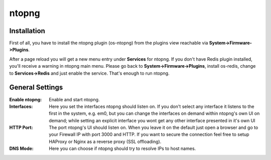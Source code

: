 ======
ntopng
======

------------
Installation
------------

First of all, you have to install the ntopng plugin (os-ntopng) from the plugins view
reachable via **System->Firmware->Plugins**.

After a page reload you will get a new menu entry under **Services** for ntopng. If you
don't have Redis plugin installed, you'll receive a warning in ntopng main menu. Please
go back to **System->Firmware->Plugins**, install os-redis, change to **Services->Redis**
and just enable the service. That's enough to run ntopng.

----------------
General Settings
----------------

:Enable ntopng:
    Enable and start ntopng.
:Interfaces:
    Here you set the interfaces ntopng should listen on. If you don't select any interface
    it listens to the first in the system, e.g. em0, but you can change the interfaces 
    on demand within ntopng's own UI on demand; while setting an explicit interface you 
    wont get any other interface presented in it's own UI
:HTTP Port:
    The port ntopng's UI should listen on. When you leave it on the default just open a 
    browser and go to your Firewall IP with port 3000 and HTTP. If you want to secure the 
    connection feel free to setup HAProxy or Nginx as a reverse proxy (SSL offloading).
:DNS Mode:
    Here you can choose if ntopng should try to resolve IPs to host names.
